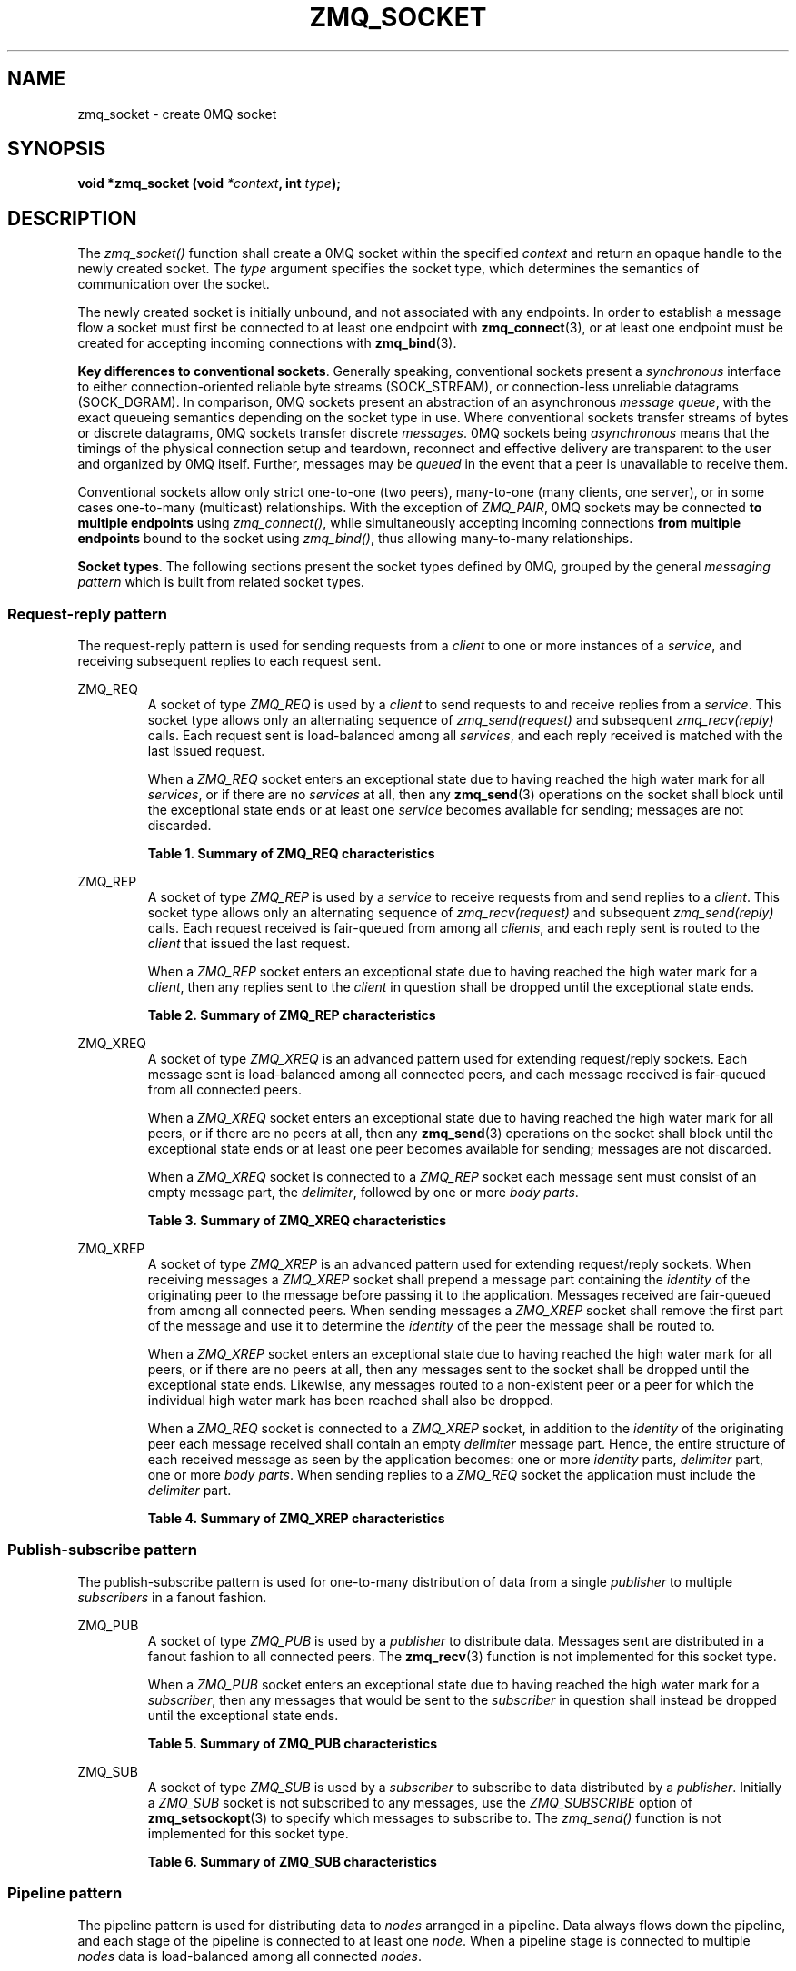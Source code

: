 .\"     Title: zmq_socket
.\"    Author: 
.\" Generator: DocBook XSL Stylesheets v1.73.2 <http://docbook.sf.net/>
.\"      Date: 08/25/2010
.\"    Manual: 0MQ Manual
.\"    Source: 0MQ 2.0.8
.\"
.TH "ZMQ_SOCKET" "3" "08/25/2010" "0MQ 2\&.0\&.8" "0MQ Manual"
.\" disable hyphenation
.nh
.\" disable justification (adjust text to left margin only)
.ad l
.SH "NAME"
zmq_socket \- create 0MQ socket
.SH "SYNOPSIS"
\fBvoid *zmq_socket (void \fR\fB\fI*context\fR\fR\fB, int \fR\fB\fItype\fR\fR\fB);\fR
.sp
.SH "DESCRIPTION"
The \fIzmq_socket()\fR function shall create a 0MQ socket within the specified \fIcontext\fR and return an opaque handle to the newly created socket\&. The \fItype\fR argument specifies the socket type, which determines the semantics of communication over the socket\&.
.sp
The newly created socket is initially unbound, and not associated with any endpoints\&. In order to establish a message flow a socket must first be connected to at least one endpoint with \fBzmq_connect\fR(3), or at least one endpoint must be created for accepting incoming connections with \fBzmq_bind\fR(3)\&.
.PP
\fBKey differences to conventional sockets\fR. Generally speaking, conventional sockets present a
\fIsynchronous\fR
interface to either connection\-oriented reliable byte streams (SOCK_STREAM), or connection\-less unreliable datagrams (SOCK_DGRAM)\&. In comparison, 0MQ sockets present an abstraction of an asynchronous
\fImessage queue\fR, with the exact queueing semantics depending on the socket type in use\&. Where conventional sockets transfer streams of bytes or discrete datagrams, 0MQ sockets transfer discrete
\fImessages\fR\&.
0MQ sockets being \fIasynchronous\fR means that the timings of the physical connection setup and teardown, reconnect and effective delivery are transparent to the user and organized by 0MQ itself\&. Further, messages may be \fIqueued\fR in the event that a peer is unavailable to receive them\&.
.sp
Conventional sockets allow only strict one\-to\-one (two peers), many\-to\-one (many clients, one server), or in some cases one\-to\-many (multicast) relationships\&. With the exception of \fIZMQ_PAIR\fR, 0MQ sockets may be connected \fBto multiple endpoints\fR using \fIzmq_connect()\fR, while simultaneously accepting incoming connections \fBfrom multiple endpoints\fR bound to the socket using \fIzmq_bind()\fR, thus allowing many\-to\-many relationships\&.
.PP
\fBSocket types\fR. The following sections present the socket types defined by 0MQ, grouped by the general
\fImessaging pattern\fR
which is built from related socket types\&.
.SS "Request\-reply pattern"
The request\-reply pattern is used for sending requests from a \fIclient\fR to one or more instances of a \fIservice\fR, and receiving subsequent replies to each request sent\&.
.sp
.sp
.it 1 an-trap
.nr an-no-space-flag 1
.nr an-break-flag 1
.br
ZMQ_REQ
.RS
A socket of type \fIZMQ_REQ\fR is used by a \fIclient\fR to send requests to and receive replies from a \fIservice\fR\&. This socket type allows only an alternating sequence of \fIzmq_send(request)\fR and subsequent \fIzmq_recv(reply)\fR calls\&. Each request sent is load\-balanced among all \fIservices\fR, and each reply received is matched with the last issued request\&.
.sp
When a \fIZMQ_REQ\fR socket enters an exceptional state due to having reached the high water mark for all \fIservices\fR, or if there are no \fIservices\fR at all, then any \fBzmq_send\fR(3) operations on the socket shall block until the exceptional state ends or at least one \fIservice\fR becomes available for sending; messages are not discarded\&.
.PP
.B Table\ \&1.\ \&Summary of ZMQ_REQ characteristics
.sp -1n
.TS
tab(:);
lt lt
lt lt
lt lt
lt lt
lt lt
lt lt.
T{
Compatible peer sockets
.sp
T}:T{
\fIZMQ_REP\fR
.sp
T}
T{
Direction
.sp
T}:T{
Bidirectional
.sp
T}
T{
Send/receive pattern
.sp
T}:T{
Send, Receive, Send, Receive, \&...
.sp
T}
T{
Outgoing routing strategy
.sp
T}:T{
Load\-balanced
.sp
T}
T{
Incoming routing strategy
.sp
T}:T{
Last peer
.sp
T}
T{
ZMQ_HWM option action
.sp
T}:T{
Block
.sp
T}
.TE
.sp
.RE
.sp
.it 1 an-trap
.nr an-no-space-flag 1
.nr an-break-flag 1
.br
ZMQ_REP
.RS
A socket of type \fIZMQ_REP\fR is used by a \fIservice\fR to receive requests from and send replies to a \fIclient\fR\&. This socket type allows only an alternating sequence of \fIzmq_recv(request)\fR and subsequent \fIzmq_send(reply)\fR calls\&. Each request received is fair\-queued from among all \fIclients\fR, and each reply sent is routed to the \fIclient\fR that issued the last request\&.
.sp
When a \fIZMQ_REP\fR socket enters an exceptional state due to having reached the high water mark for a \fIclient\fR, then any replies sent to the \fIclient\fR in question shall be dropped until the exceptional state ends\&.
.PP
.B Table\ \&2.\ \&Summary of ZMQ_REP characteristics
.sp -1n
.TS
tab(:);
lt lt
lt lt
lt lt
lt lt
lt lt
lt lt.
T{
Compatible peer sockets
.sp
T}:T{
\fIZMQ_REQ\fR
.sp
T}
T{
Direction
.sp
T}:T{
Bidirectional
.sp
T}
T{
Send/receive pattern
.sp
T}:T{
Receive, Send, Receive, Send, \&...
.sp
T}
T{
Incoming routing strategy
.sp
T}:T{
Fair\-queued
.sp
T}
T{
Outgoing routing stratagy
.sp
T}:T{
Last peer
.sp
T}
T{
ZMQ_HWM option action
.sp
T}:T{
Drop
.sp
T}
.TE
.sp
.RE
.sp
.it 1 an-trap
.nr an-no-space-flag 1
.nr an-break-flag 1
.br
ZMQ_XREQ
.RS
A socket of type \fIZMQ_XREQ\fR is an advanced pattern used for extending request/reply sockets\&. Each message sent is load\-balanced among all connected peers, and each message received is fair\-queued from all connected peers\&.
.sp
When a \fIZMQ_XREQ\fR socket enters an exceptional state due to having reached the high water mark for all peers, or if there are no peers at all, then any \fBzmq_send\fR(3) operations on the socket shall block until the exceptional state ends or at least one peer becomes available for sending; messages are not discarded\&.
.sp
When a \fIZMQ_XREQ\fR socket is connected to a \fIZMQ_REP\fR socket each message sent must consist of an empty message part, the \fIdelimiter\fR, followed by one or more \fIbody parts\fR\&.
.PP
.B Table\ \&3.\ \&Summary of ZMQ_XREQ characteristics
.sp -1n
.TS
tab(:);
lt lt
lt lt
lt lt
lt lt
lt lt
lt lt.
T{
Compatible peer sockets
.sp
T}:T{
\fIZMQ_XREP\fR, \fIZMQ_REP\fR
.sp
T}
T{
Direction
.sp
T}:T{
Bidirectional
.sp
T}
T{
Send/receive pattern
.sp
T}:T{
Unrestricted
.sp
T}
T{
Outgoing routing strategy
.sp
T}:T{
Load\-balanced
.sp
T}
T{
Incoming routing strategy
.sp
T}:T{
Fair\-queued
.sp
T}
T{
ZMQ_HWM option action
.sp
T}:T{
Block
.sp
T}
.TE
.sp
.RE
.sp
.it 1 an-trap
.nr an-no-space-flag 1
.nr an-break-flag 1
.br
ZMQ_XREP
.RS
A socket of type \fIZMQ_XREP\fR is an advanced pattern used for extending request/reply sockets\&. When receiving messages a \fIZMQ_XREP\fR socket shall prepend a message part containing the \fIidentity\fR of the originating peer to the message before passing it to the application\&. Messages received are fair\-queued from among all connected peers\&. When sending messages a \fIZMQ_XREP\fR socket shall remove the first part of the message and use it to determine the \fIidentity\fR of the peer the message shall be routed to\&.
.sp
When a \fIZMQ_XREP\fR socket enters an exceptional state due to having reached the high water mark for all peers, or if there are no peers at all, then any messages sent to the socket shall be dropped until the exceptional state ends\&. Likewise, any messages routed to a non\-existent peer or a peer for which the individual high water mark has been reached shall also be dropped\&.
.sp
When a \fIZMQ_REQ\fR socket is connected to a \fIZMQ_XREP\fR socket, in addition to the \fIidentity\fR of the originating peer each message received shall contain an empty \fIdelimiter\fR message part\&. Hence, the entire structure of each received message as seen by the application becomes: one or more \fIidentity\fR parts, \fIdelimiter\fR part, one or more \fIbody parts\fR\&. When sending replies to a \fIZMQ_REQ\fR socket the application must include the \fIdelimiter\fR part\&.
.PP
.B Table\ \&4.\ \&Summary of ZMQ_XREP characteristics
.sp -1n
.TS
tab(:);
lt lt
lt lt
lt lt
lt lt
lt lt
lt lt.
T{
Compatible peer sockets
.sp
T}:T{
\fIZMQ_XREQ\fR, \fIZMQ_REQ\fR
.sp
T}
T{
Direction
.sp
T}:T{
Bidirectional
.sp
T}
T{
Send/receive pattern
.sp
T}:T{
Unrestricted
.sp
T}
T{
Outgoing routing strategy
.sp
T}:T{
See text
.sp
T}
T{
Incoming routing strategy
.sp
T}:T{
Fair\-queued
.sp
T}
T{
ZMQ_HWM option action
.sp
T}:T{
Drop
.sp
T}
.TE
.sp
.RE
.SS "Publish\-subscribe pattern"
The publish\-subscribe pattern is used for one\-to\-many distribution of data from a single \fIpublisher\fR to multiple \fIsubscribers\fR in a fanout fashion\&.
.sp
.sp
.it 1 an-trap
.nr an-no-space-flag 1
.nr an-break-flag 1
.br
ZMQ_PUB
.RS
A socket of type \fIZMQ_PUB\fR is used by a \fIpublisher\fR to distribute data\&. Messages sent are distributed in a fanout fashion to all connected peers\&. The \fBzmq_recv\fR(3) function is not implemented for this socket type\&.
.sp
When a \fIZMQ_PUB\fR socket enters an exceptional state due to having reached the high water mark for a \fIsubscriber\fR, then any messages that would be sent to the \fIsubscriber\fR in question shall instead be dropped until the exceptional state ends\&.
.PP
.B Table\ \&5.\ \&Summary of ZMQ_PUB characteristics
.sp -1n
.TS
tab(:);
lt lt
lt lt
lt lt
lt lt
lt lt
lt lt.
T{
Compatible peer sockets
.sp
T}:T{
\fIZMQ_SUB\fR
.sp
T}
T{
Direction
.sp
T}:T{
Unidirectional
.sp
T}
T{
Send/receive pattern
.sp
T}:T{
Send only
.sp
T}
T{
Incoming routing strategy
.sp
T}:T{
N/A
.sp
T}
T{
Outgoing routing strategy
.sp
T}:T{
Fanout
.sp
T}
T{
ZMQ_HWM option action
.sp
T}:T{
Drop
.sp
T}
.TE
.sp
.RE
.sp
.it 1 an-trap
.nr an-no-space-flag 1
.nr an-break-flag 1
.br
ZMQ_SUB
.RS
A socket of type \fIZMQ_SUB\fR is used by a \fIsubscriber\fR to subscribe to data distributed by a \fIpublisher\fR\&. Initially a \fIZMQ_SUB\fR socket is not subscribed to any messages, use the \fIZMQ_SUBSCRIBE\fR option of \fBzmq_setsockopt\fR(3) to specify which messages to subscribe to\&. The \fIzmq_send()\fR function is not implemented for this socket type\&.
.PP
.B Table\ \&6.\ \&Summary of ZMQ_SUB characteristics
.sp -1n
.TS
tab(:);
lt lt
lt lt
lt lt
lt lt
lt lt
lt lt.
T{
Compatible peer sockets
.sp
T}:T{
\fIZMQ_PUB\fR
.sp
T}
T{
Direction
.sp
T}:T{
Unidirectional
.sp
T}
T{
Send/receive pattern
.sp
T}:T{
Receive only
.sp
T}
T{
Incoming routing strategy
.sp
T}:T{
Fair\-queued
.sp
T}
T{
Outgoing routing strategy
.sp
T}:T{
N/A
.sp
T}
T{
ZMQ_HWM option action
.sp
T}:T{
N/A
.sp
T}
.TE
.sp
.RE
.SS "Pipeline pattern"
The pipeline pattern is used for distributing data to \fInodes\fR arranged in a pipeline\&. Data always flows down the pipeline, and each stage of the pipeline is connected to at least one \fInode\fR\&. When a pipeline stage is connected to multiple \fInodes\fR data is load\-balanced among all connected \fInodes\fR\&.
.sp
.sp
.it 1 an-trap
.nr an-no-space-flag 1
.nr an-break-flag 1
.br
ZMQ_PUSH
.RS
A socket of type \fIZMQ_PUSH\fR is used by a pipeline \fInode\fR to send messages to downstream pipeline \fInodes\fR\&. Messages are load\-balanced to all connected downstream \fInodes\fR\&. The \fIzmq_recv()\fR function is not implemented for this socket type\&.
.sp
When a \fIZMQ_PUSH\fR socket enters an exceptional state due to having reached the high water mark for all downstream \fInodes\fR, or if there are no downstream \fInodes\fR at all, then any \fBzmq_send\fR(3) operations on the socket shall block until the exceptional state ends or at least one downstream \fInode\fR becomes available for sending; messages are not discarded\&.
.sp
Deprecated alias: ZMQ_DOWNSTREAM\&.
.PP
.B Table\ \&7.\ \&Summary of ZMQ_PUSH characteristics
.sp -1n
.TS
tab(:);
lt lt
lt lt
lt lt
lt lt
lt lt
lt lt.
T{
Compatible peer sockets
.sp
T}:T{
\fIZMQ_PULL\fR
.sp
T}
T{
Direction
.sp
T}:T{
Unidirectional
.sp
T}
T{
Send/receive pattern
.sp
T}:T{
Send only
.sp
T}
T{
Incoming routing strategy
.sp
T}:T{
N/A
.sp
T}
T{
Outgoing routing strategy
.sp
T}:T{
Load\-balanced
.sp
T}
T{
ZMQ_HWM option action
.sp
T}:T{
Block
.sp
T}
.TE
.sp
.RE
.sp
.it 1 an-trap
.nr an-no-space-flag 1
.nr an-break-flag 1
.br
ZMQ_PULL
.RS
A socket of type \fIZMQ_PULL\fR is used by a pipeline \fInode\fR to receive messages from upstream pipeline \fInodes\fR\&. Messages are fair\-queued from among all connected upstream \fInodes\fR\&. The \fIzmq_send()\fR function is not implemented for this socket type\&.
.sp
Deprecated alias: ZMQ_UPSTREAM\&.
.PP
.B Table\ \&8.\ \&Summary of ZMQ_PULL characteristics
.sp -1n
.TS
tab(:);
lt lt
lt lt
lt lt
lt lt
lt lt
lt lt.
T{
Compatible peer sockets
.sp
T}:T{
\fIZMQ_PUSH\fR
.sp
T}
T{
Direction
.sp
T}:T{
Unidirectional
.sp
T}
T{
Send/receive pattern
.sp
T}:T{
Receive only
.sp
T}
T{
Incoming routing strategy
.sp
T}:T{
Fair\-queued
.sp
T}
T{
Outgoing routing strategy
.sp
T}:T{
N/A
.sp
T}
T{
ZMQ_HWM option action
.sp
T}:T{
N/A
.sp
T}
.TE
.sp
.RE
.SS "Exclusive pair pattern"
The exclusive pair is an advanced pattern used for communicating exclusively between two peers\&.
.sp
.sp
.it 1 an-trap
.nr an-no-space-flag 1
.nr an-break-flag 1
.br
ZMQ_PAIR
.RS
A socket of type \fIZMQ_PAIR\fR can only be connected to a single peer at any one time\&. No message routing or filtering is performed on messages sent over a \fIZMQ_PAIR\fR socket\&.
.sp
When a \fIZMQ_PAIR\fR socket enters an exceptional state due to having reached the high water mark for the connected peer, or if no peer is connected, then any \fBzmq_send\fR(3) operations on the socket shall block until the peer becomes available for sending; messages are not discarded\&.
.sp
.sp
.it 1 an-trap
.nr an-no-space-flag 1
.nr an-break-flag 1
.br
Note
\fIZMQ_PAIR\fR sockets are experimental, and are currently missing several features such as auto\-reconnection\&.
.PP
.B Table\ \&9.\ \&Summary of ZMQ_PAIR characteristics
.sp -1n
.TS
tab(:);
lt lt
lt lt
lt lt
lt lt
lt lt
lt lt.
T{
Compatible peer sockets
.sp
T}:T{
\fIZMQ_PAIR\fR
.sp
T}
T{
Direction
.sp
T}:T{
Bidirectional
.sp
T}
T{
Send/receive pattern
.sp
T}:T{
Unrestricted
.sp
T}
T{
Incoming routing strategy
.sp
T}:T{
N/A
.sp
T}
T{
Outgoing routing strategy
.sp
T}:T{
N/A
.sp
T}
T{
ZMQ_HWM option action
.sp
T}:T{
Block
.sp
T}
.TE
.sp
.RE
.SH "RETURN VALUE"
The \fIzmq_socket()\fR function shall return an opaque handle to the newly created socket if successful\&. Otherwise, it shall return NULL and set \fIerrno\fR to one of the values defined below\&.
.sp
.SH "ERRORS"
.PP
\fBEINVAL\fR
.RS 4
The requested socket
\fItype\fR
is invalid\&.
.RE
.PP
\fBEMTHREAD\fR
.RS 4
The maximum number of sockets within this
\fIcontext\fR
has been exceeded\&.
.RE
.PP
\fBEFAULT\fR
.RS 4
The provided
\fIcontext\fR
was not valid (NULL)\&.
.RE
.SH "SEE ALSO"
\fBzmq_init\fR(3) \fBzmq_setsockopt\fR(3) \fBzmq_bind\fR(3) \fBzmq_connect\fR(3) \fBzmq_send\fR(3) \fBzmq_recv\fR(3) \fBzmq\fR(7)
.sp
.SH "AUTHORS"
The 0MQ reference manual was written by Martin Lucina <\fImato@kotelna\&.sk\fR\&[1]>, Martin Sustrik <\fIsustrik@250bpm\&.com\fR\&[2]>, and Pieter Hintjens <\fIph@imatix\&.com\fR\&[3]>\&.
.sp
.SH "RESOURCES"
Main web site: \fIhttp://www\&.zeromq\&.org/\fR
.sp
Report bugs to the 0MQ development mailing list: <\fIzeromq\-dev@lists\&.zeromq\&.org\fR\&[4]>
.sp
.SH "COPYRIGHT"
Copyright (c) 2007\-2010 iMatix Corporation and contributors\&. License LGPLv3+: GNU LGPL 3 or later <\fIhttp://gnu\&.org/licenses/lgpl\&.html\fR>\&. This is free software: you are free to change it and redistribute it\&. There is NO WARRANTY, to the extent permitted by law\&. For details see the files COPYING and COPYING\&.LESSER included with the 0MQ distribution\&.
.sp
.SH "NOTES"
.IP " 1." 4
mato@kotelna.sk
.RS 4
\%mailto:mato@kotelna.sk
.RE
.IP " 2." 4
sustrik@250bpm.com
.RS 4
\%mailto:sustrik@250bpm.com
.RE
.IP " 3." 4
ph@imatix.com
.RS 4
\%mailto:ph@imatix.com
.RE
.IP " 4." 4
zeromq-dev@lists.zeromq.org
.RS 4
\%mailto:zeromq-dev@lists.zeromq.org
.RE
